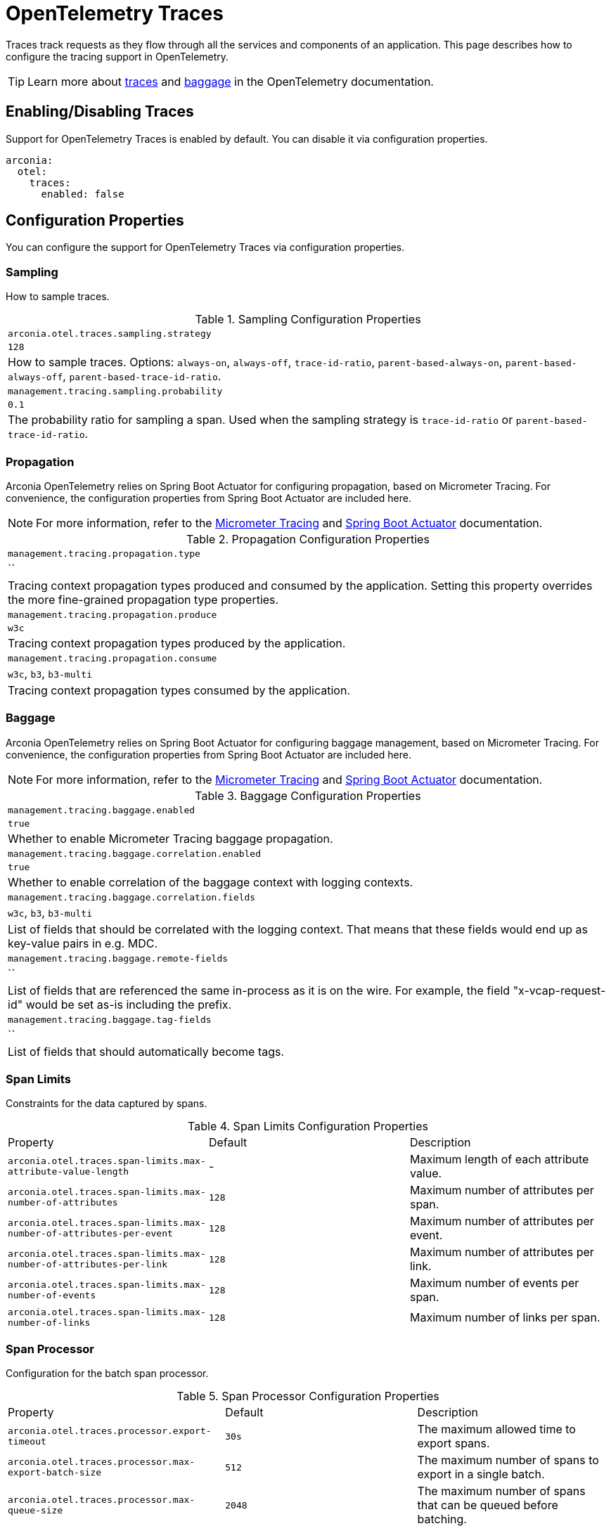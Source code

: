 = OpenTelemetry Traces
:description: Configure OpenTelemetry Traces.

Traces track requests as they flow through all the services and components of an application.
This page describes how to configure the tracing support in OpenTelemetry.

TIP: Learn more about https://opentelemetry.io/docs/concepts/signals/traces[traces] and https://opentelemetry.io/docs/concepts/signals/baggage[baggage] in the OpenTelemetry documentation.

== Enabling/Disabling Traces

Support for OpenTelemetry Traces is enabled by default. You can disable it via configuration properties.

[source,yaml]
----
arconia:
  otel:
    traces:
      enabled: false
----

== Configuration Properties

You can configure the support for OpenTelemetry Traces via configuration properties.

=== Sampling

How to sample traces.

.Sampling Configuration Properties
|===
|	`arconia.otel.traces.sampling.strategy`
|	`128`
|	How to sample traces. Options: `always-on`, `always-off`, `trace-id-ratio`, `parent-based-always-on`, `parent-based-always-off`, `parent-based-trace-id-ratio`.

|	`management.tracing.sampling.probability`
|	`0.1`
|	The probability ratio for sampling a span. Used when the sampling strategy is `trace-id-ratio` or `parent-based-trace-id-ratio`.
|===

=== Propagation

Arconia OpenTelemetry relies on Spring Boot Actuator for configuring propagation, based on Micrometer Tracing.
For convenience, the configuration properties from Spring Boot Actuator are included here.

NOTE: For more information, refer to the https://docs.micrometer.io/tracing/reference/index.html[Micrometer Tracing] and https://docs.spring.io/spring-boot/reference/actuator/tracing.html[Spring Boot Actuator] documentation.

.Propagation Configuration Properties
|===
|	`management.tracing.propagation.type`
|	``
|	Tracing context propagation types produced and consumed by the application. Setting this property overrides the more fine-grained propagation type properties.

|	`management.tracing.propagation.produce`
|	`w3c`
|	Tracing context propagation types produced by the application.

|	`management.tracing.propagation.consume`
|	`w3c`, `b3`, `b3-multi`
|	Tracing context propagation types consumed by the application.
|===

=== Baggage

Arconia OpenTelemetry relies on Spring Boot Actuator for configuring baggage management, based on Micrometer Tracing. For convenience, the configuration properties from Spring Boot Actuator are included here.

NOTE: For more information, refer to the https://docs.micrometer.io/tracing/reference/index.html[Micrometer Tracing] and https://docs.spring.io/spring-boot/reference/actuator/tracing.html[Spring Boot Actuator] documentation.

.Baggage Configuration Properties
|===
|	`management.tracing.baggage.enabled`
|	`true`
|	Whether to enable Micrometer Tracing baggage propagation.

|	`management.tracing.baggage.correlation.enabled`
|	`true`
|	Whether to enable correlation of the baggage context with logging contexts.

|	`management.tracing.baggage.correlation.fields`
|	`w3c`, `b3`, `b3-multi`
|	List of fields that should be correlated with the logging context. That means that these fields would end up as key-value pairs in e.g. MDC.

|	`management.tracing.baggage.remote-fields`
|	``
|	List of fields that are referenced the same in-process as it is on the wire. For example, the field "x-vcap-request-id" would be set as-is including the prefix.

|	`management.tracing.baggage.tag-fields`
|	``
| List of fields that should automatically become tags.
|===

=== Span Limits

Constraints for the data captured by spans.

.Span Limits Configuration Properties
|===
|Property |Default |Description
|	`arconia.otel.traces.span-limits.max-attribute-value-length`
|	-
|	Maximum length of each attribute value.

|	`arconia.otel.traces.span-limits.max-number-of-attributes`
|	`128`
|	Maximum number of attributes per span.

|	`arconia.otel.traces.span-limits.max-number-of-attributes-per-event`
|	`128`
|	Maximum number of attributes per event.

|	`arconia.otel.traces.span-limits.max-number-of-attributes-per-link`
|	`128`
|	Maximum number of attributes per link.

|	`arconia.otel.traces.span-limits.max-number-of-events`
|	`128`
|	Maximum number of events per span.

|	`arconia.otel.traces.span-limits.max-number-of-links`
|	`128`
|	Maximum number of links per span.
|===

=== Span Processor

Configuration for the batch span processor.

.Span Processor Configuration Properties
|===
|Property |Default |Description
|	`arconia.otel.traces.processor.export-timeout`
|	`30s`
|	The maximum allowed time to export spans.

|	`arconia.otel.traces.processor.max-export-batch-size`
|	`512`
|	The maximum number of spans to export in a single batch.

|	`arconia.otel.traces.processor.max-queue-size`
|	`2048`
|	The maximum number of spans that can be queued before batching.

|	`arconia.otel.traces.processor.metrics`
|	`false`
|	Whether to generate metrics for the span processor.

|	`arconia.otel.traces.processor.schedule-delay`
|	`5s`
|	The interval between two consecutive exports.
|===

=== OpenTelemetry Environment Variables

Arconia supports the https://opentelemetry.io/docs/specs/otel/configuration/sdk-environment-variables/[OpenTelemetry Environment Variable Specification], so you can configure the support for OpenTelemetry Traces using environment variables as well.

This support is especially useful during deployment, where you can use the same set of standard environment variables to configure OpenTelemetry Traces across different languages and frameworks.

=== OpenTelemetry Java System Properties

Arconia supports the https://opentelemetry.io/docs/languages/java/configuration/#environment-variables-and-system-properties[OpenTelemetry Java System Properties] in alignment with the OpenTelemetry Java SDK Autoconfigure module. So you can configure the support for OpenTelemetry Traces using system properties as well.

This support is especially useful if you're migrating from the OpenTelemetry-own Spring Boot Starter to Arconia OpenTelemetry, and you want to minimize the changes in your configuration. Check our xref:migration/migration-opentelemetry.adoc[migration guide] for more information.

When possible, we recommend using the Arconia-specific properties instead of the OpenTelemetry Java system properties since they offer a more consistent configuration experience familiar to Spring Boot users.

== Programmatic Configuration

You can further customize the auto-configured `SdkTracerProvider` instance via the `SdkTracerProviderBuilderCustomizer` API.

[source,java]
----
@FunctionalInterface
public interface SdkTracerProviderBuilderCustomizer {

    void customize(SdkTracerProviderBuilder builder);

}
----

== Disabling the Auto-Configuration

The auto-configuration provided by Arconia for OpenTelemetry Traces is enabled by default, but you can disable it as explained in the xref:_enablingdisabling_traces[Enabling/Disabling Traces] section.

If you define a custom `SdkTracerProvider` bean, the auto-configuration will back off, and your custom bean will be used instead.

[source,java]
----
@Configuration(proxyBeanMethods = false)
public class MyTracingConfiguration {

  @Bean
  public SdkTracerProvider myTracerProvider() {
    ...
  }

}
----

You can also disable the auto-configuration entirely by excluding the `io.arconia.opentelemetry.autoconfigure.sdk.traces.OpenTelemetryTracingAutoConfiguration` class from the Spring Boot auto-configuration:

[source,yaml]
----
spring:
  autoconfigure:
    exclude:
      - io.arconia.opentelemetry.autoconfigure.sdk.traces.OpenTelemetryTracingAutoConfiguration
----

== Exporting Traces

By default, traces are enabled and exported via OTLP, but you can change the type of exporter. If you set the exporter type to `none`, the corresponding signal will be disabled from exporting.

.General Traces Exporter Configuration Properties
|===
|Property |Default |Description
|	`arconia.otel.traces.exporter.type`
|	`otlp`
|	The type of OpenTelemetry exporter to use for traces. Options: `console`, `otlp`, `none`.
|===

NOTE: For more information on exporting traces to the console, refer to xref:getting-started.adoc#_console[Console Exporter].

=== OTLP

When traces are exported via OTLP (default behavior), you can configure the following properties. 

NOTE: If a value is not provided specifically for traces, the value configured for the general OTLP export is used, if available. See xref:getting-started.adoc#_otlp_[OTLP].

.OTLP Traces Exporter Configuration Properties
|===
|Property |Default |Description
|	`arconia.otel.traces.exporter.otlp.compression`
|	`gzip`
|	Compression type to use for OTLP requests. Options: `none`, `gzip`.

|	`arconia.otel.traces.exporter.otlp.connect-timeout`
|	`10s`
|	The maximum waiting time for the exporter to establish a connection to the endpoint.

|	`arconia.otel.traces.exporter.otlp.endpoint`
|	`http://localhost:4317` (gPRC) or `http://localhost:4318/v1/traces` (HTTP)
|	The endpoint to which telemetry data will be sent.

|	`arconia.otel.traces.exporter.otlp.headers`
|	-
|	Additional headers to include in each request to the endpoint.

|	`arconia.otel.traces.exporter.otlp.metrics`
|	`false`
|	Whether to generate metrics for the exporter itself.

|	`arconia.otel.traces.exporter.otlp.protocol`
|	`http-protobuf`
|	Transport protocol to use for OTLP requests. Options: `grpc`, `http-protobuf`.

|	`arconia.otel.traces.exporter.otlp.timeout`
|	`10s`
|	The maximum waiting time for the exporter to send each telemetry batch.
|===

NOTE: The default OTLP exporter uses HTTP/Protobuf. If you'd like to use gRPC, refer to xref:getting-started.adoc#_grpc_[OTLP gRPC].

== Micrometer Tracing Bridge

Spring libraries and other libraries from the Java ecosystem are instrumented using Micrometer Tracing (via the Micrometer `Observation` API) and rely on Micrometer for context propagation and baggage management. The Arconia OpenTelemetry Spring Boot Starter provides a bridge that allows you to convert Micrometer traces into OpenTelemetry Traces and export them via OTLP.

=== Enabling/Disabling the Bridge

The bridge logic is provided by the https://docs.micrometer.io/tracing/reference/tracers.html[Micrometer Tracing] project, and it's bundled with the Arconia OpenTelemetry Spring Boot Starter.

If you want to disable the bridge, you'll need to exclude the dependency from the starter.

[source,groovy]
----
dependencies {
  implementation("io.arconia:arconia-opentelemetry-spring-boot-starter") {
    exclude group: 'io.micrometer', module: 'micrometer-tracing-bridge-otel'
  }
}
----
